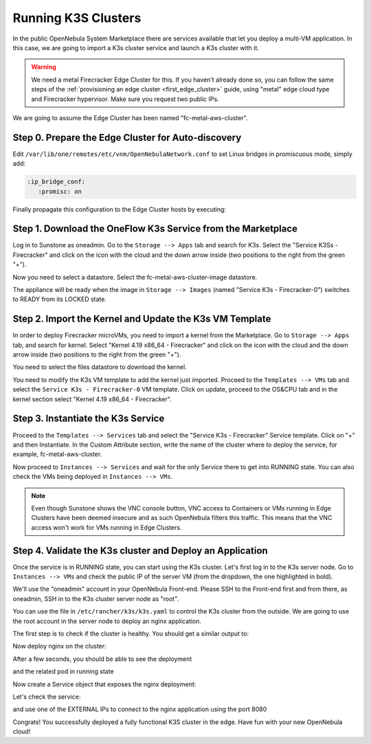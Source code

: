 .. _running_k3s_clusters:

=====================
Running K3S Clusters
=====================

In the public OpenNebula System Marketplace there are services available that let you deploy a multi-VM application. In this case, we are going to import a K3s cluster service and launch a K3s cluster with it.

.. warning:: We need a metal Firecracker Edge Cluster for this. If you haven't already done so, you can follow the same steps of the :ref:`provisioning an edge cluster <first_edge_cluster>` guide, using "metal" edge cloud type and Firecracker hypervisor. Make sure you request two public IPs.

We are going to assume the Edge Cluster has been named "fc-metal-aws-cluster".

Step 0. Prepare the Edge Cluster for Auto-discovery
~~~~~~~~~~~~~~~~~~~~~~~~~~~~~~~~~~~~~~~~~~~~~~~~~~~

Edit ``/var/lib/one/remotes/etc/vnm/OpenNebulaNetwork.conf`` to set Linux bridges in promiscuous mode, simply add:

.. code::

    :ip_bridge_conf:
       :promisc: on

Finally propagate this configuration to the Edge Cluster hosts by executing:

.. prompt:: bash $ auto

    $ onehost sync -f

Step 1. Download the OneFlow K3s Service from the Marketplace
~~~~~~~~~~~~~~~~~~~~~~~~~~~~~~~~~~~~~~~~~~~~~~~~~~~~~~~~~~~~~~

Log in to Sunstone as oneadmin. Go to the ``Storage --> Apps`` tab and search for K3s. Select the "Service K3Ss - Firecracker" and click on the icon with the cloud and the down arrow inside (two positions to the right from the green "+").

|k3s_marketplace|

Now you need to select a datastore. Select the fc-metal-aws-cluster-image datastore.

|k3s_fc_metal_aws_cluster_image_datastore|

The appliance will be ready when the image in ``Storage --> Images`` (named "Service K3s - Firecracker-0") switches to READY from its LOCKED state.

.. |k3s_marketplace| image:: /images/k3s_marketplace.png
.. |k3s_fc_metal_aws_cluster_image_datastore| image:: /images/k3s_fc_metal_aws_cluster_image_datastore.png

Step 2. Import the Kernel and Update the K3s VM Template
~~~~~~~~~~~~~~~~~~~~~~~~~~~~~~~~~~~~~~~~~~~~~~~~~~~~~~~~~
In order to deploy Firecracker microVMs, you need to import a kernel from the Marketplace. Go to ``Storage --> Apps`` tab, and search for kernel. Select "Kernel 4.19 x86_64 - Firecracker" and click on the icon with the cloud and the down arrow inside (two positions to the right from the green "+"). 

|k3s_kernel_marketplace|

You need to select the files datastore to download the kernel.

|k3s_kernel_files_datastore|

You need to modify the K3s VM template to add the kernel just imported. Proceed to the ``Templates --> VMs`` tab and select the ``Service K3s - Firecracker-0`` VM template. Click on update, proceed to the OS&CPU tab and in the kernel section select "Kernel 4.19 x86_64 - Firecracker".

|add_kernel_k3s_vm_template|

.. |k3s_kernel_marketplace| image:: /images/k3s_kernel_marketplace.png
.. |k3s_kernel_files_datastore| image:: /images/k3s_kernel_files_datastore.png
.. |add_kernel_k3s_vm_template| image:: /images/add_kernel_k3s_vm_template.png


Step 3. Instantiate the K3s Service
~~~~~~~~~~~~~~~~~~~~~~~~~~~~~~~~~~~~~~~~~~

Proceed to the ``Templates --> Services`` tab and select the "Service K3s - Firecracker" Service template. Click on "+" and then Instantiate. In the Custom Attribute section, write the name of the cluster where to deploy the service, for example, fc-metal-aws-cluster.

|instantiate_cluster_k3s_service|

Now proceed to ``Instances --> Services`` and wait for the only Service there to get into RUNNING state. You can also check the VMs being deployed in ``Instances --> VMs``.

|k3s_service_running|

|k3s_service_vm_running|

.. note:: Even though Sunstone shows the VNC console button, VNC access to Containers or VMs running in Edge Clusters have been deemed insecure and as such OpenNebula filters this traffic. This means that the VNC access won't work for VMs running in Edge Clusters.

.. |instantiate_cluster_k3s_service| image:: /images/k3s_service_instantiate.png
.. |k3s_service_running| image:: /images/k3s_service_running.png
.. |k3s_service_vm_running| image:: /images/k3s_service_vm_running.png


Step 4. Validate the K3s cluster and Deploy an Application
~~~~~~~~~~~~~~~~~~~~~~~~~~~~~~~~~~~~~~~~~~~~~~~~~~~~~~~~~~~

Once the service is in RUNNING state, you can start using the K3s cluster. Let's first log in to the K3s server node. Go to ``Instances --> VMs`` and check the public IP of the server VM (from the dropdown, the one highlighted in bold).

|k3s_server_public_ip|

We'll use the "oneadmin" account in your OpenNebula Front-end. Please SSH to the Front-end first and from there, as oneadmin, SSH in to the K3s cluster server node as "root".

You can use the file in ``/etc/rancher/k3s/k3s.yaml`` to control the K3s cluster from the outside. We are going to use the root account in the server node to deploy an nginx application.

The first step is to check if the cluster is healthy. You should get a similar output to:

.. prompt:: bash $ auto

    root@k3s-server-0:~# k3s kubectl get nodes
    NAME           STATUS   ROLES    AGE   VERSION
    k3s-server-0   Ready    master   88s   v1.17.17+k3s1
    k3s-agent-1    Ready    <none>   64s   v1.17.17+k3s1

Now deploy nginx on the cluster:

.. prompt:: yaml $ auto

    root@k3s-server-0:~# k3s kubectl create deployment nginx --image=nginx
   
After a few seconds, you should be able to see the deployment

.. prompt:: bash $ auto

    root@k3s-server-0:~# k3s kubectl get deployment
    NAME    READY   UP-TO-DATE   AVAILABLE   AGE
    nginx   1/1     1            1           7s   

and the related pod in running state

.. prompt:: bash $ auto

    root@k3s-server-0:~# k3s kubectl get pods
    NAME                     READY   STATUS    RESTARTS   AGE
    nginx-86c57db685-4bmv4   1/1     Running   0          36s

Now create a Service object that exposes the nginx deployment:

.. prompt:: bash $ auto

    root@k3s-server-0:~# k3s kubectl expose deployment nginx --type=LoadBalancer --port 8080 --target-port 80 --name=nginx

Let's check the service:

.. prompt:: bash $ auto

    root@k3s-server-0:~# k3s kubectl get svc
    NAME         TYPE           CLUSTER-IP    EXTERNAL-IP                  PORT(S)          AGE
    kubernetes   ClusterIP      10.43.0.1     <none>                       443/TCP          4m46s
    nginx        LoadBalancer   10.43.89.55   18.168.60.179,52.56.88.133   8080:31087/TCP   11s

and use one of the EXTERNAL IPs to connect to the nginx application using the port 8080

|nginx_install_page|

Congrats! You successfully deployed a fully functional K3S cluster in the edge. Have fun with your new OpenNebula cloud!

.. |k3s_server_public_ip| image:: /images/k3s_server_public_ip.png
.. |nginx_install_page| image:: /images/nginx_install_page.png
